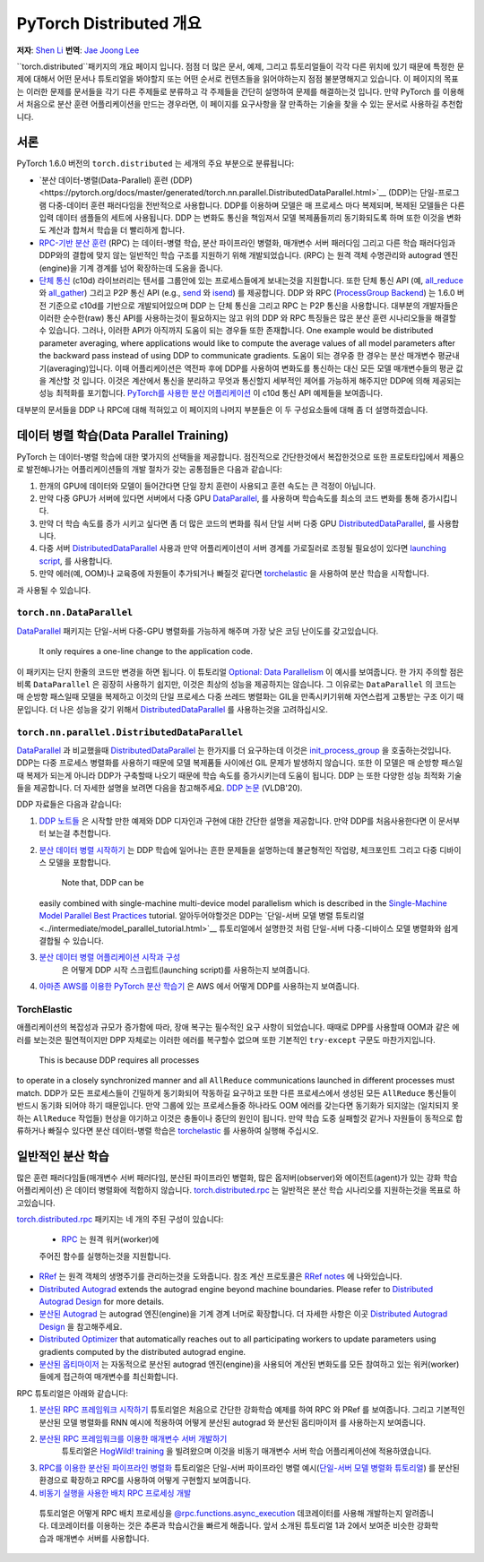 PyTorch Distributed 개요
============================
**저자**: `Shen Li <https://mrshenli.github.io/>`_
**번역**: `Jae Joong Lee <https://github.com/JaeLee18/>`_


``torch.distributed``패키지의 개요 페이지 입니다.
점점 더 많은 문서, 예제, 그리고 튜토리얼들이 각각 다른 위치에 있기 때문에 특정한 문제에 대해서
어떤 문서나 튜토리얼을 봐야할지 또는 어떤 순서로 컨텐츠들을 읽어야하는지  점점 불분명해지고 있습니다.
이 페이지의 목표는 이러한 문제를 문서들을 각기 다른 주제들로 분류하고 각 주제들을 간단히
설명하여 문제를 해결하는것 입니다.
만약 PyTorch 를 이용해서 처음으로 분산 훈련 어플리케이션을 만드는 경우라면, 이 페이지를
요구사항을 잘 만족하는 기술을 찾을 수 있는 문서로 사용하길 추천합니다.


서론
------------

PyTorch 1.6.0 버전의  ``torch.distributed`` 는 세개의 주요 부분으로 분류됩니다:


* `분산 데이터-병렬(Data-Parallel) 훈련 (DDP)<https://pytorch.org/docs/master/generated/torch.nn.parallel.DistributedDataParallel.html>`__
  (DDP)는 단일-프로그램 다중-데이터 훈련 패러다임을 전반적으로 사용합니다.
  DDP를 이용하며 모델은 매 프로세스 마다 복제되며, 복제된 모델들은 다른 입력 데이터 샘플들의 세트에 사용됩니다.
  DDP 는 변화도 통신을 책임져서 모델 복제품들끼리 동기화되도록 하며 또한 이것을 변화도 계산과 합쳐서 학습을 더 빨리하게 합니다.

* `RPC-기반 분산 훈련 <https://pytorch.org/docs/master/rpc.html>`__
  (RPC) 는 데이터-병렬 학습, 분산 파이프라인 병렬화, 매개변수 서버 패러다임 그리고 다른 학습 패러다임과
  DDP와의 결합에 맞지 않는 일반적인 학습 구조를 지원하기 위해 개발되었습니다.
  (RPC) 는 원격 객체 수명관리와 autograd 엔진(engine)을 기계 경계를 넘어 확장하는데 도움을 줍니다.

* `단체 통신 <https://pytorch.org/docs/stable/distributed.html>`__
  (c10d) 라이브러리는 텐서를 그룹안에 있는 프로세스들에게 보내는것을 지원합니다.
  또한 단체 통신 API (예,
  `all_reduce <https://pytorch.org/docs/stable/distributed.html#torch.distributed.all_reduce>`__
  와 `all_gather <https://pytorch.org/docs/stable/distributed.html#torch.distributed.all_gather>`__)
  그리고 P2P 통신 API (e.g.,
  `send <https://pytorch.org/docs/stable/distributed.html#torch.distributed.send>`__
  와 `isend <https://pytorch.org/docs/stable/distributed.html#torch.distributed.isend>`__)
  를 제공합니다.
  DDP 와 RPC (`ProcessGroup Backend <https://pytorch.org/docs/master/rpc.html#process-group-backend>`__)
  는 1.6.0 버전 기준으로 c10d를 기반으로 개발되어있으며 DDP 는 단체 통신을 그리고 RPC 는 P2P 통신을 사용합니다.
  대부분의 개발자들은 이러한 순수한(raw) 통신 API를 사용하는것이 필요하지는 않고 위의 DDP 와 RPC 특징들은
  많은 분산 훈련 시나리오들을 해결할 수 있습니다.
  그러나, 이러한 API가 아직까지 도움이 되는 경우들 또한 존재합니다.
  One example would be distributed parameter averaging, where
  applications would like to compute the average values of all model parameters
  after the backward pass instead of using DDP to communicate gradients.
  도움이 되는 경우중 한 경우는 분산 매개변수 평균내기(averaging)입니다.
  이때 어플리케이션은 역전파 후에 DDP를 사용하여 변화도를 통신하는 대신
  모든 모델 매개변수들의 평균 값을 계산할 것 입니다.
  이것은 계산에서 통신을 분리하고 무엇과 통신할지 세부적인 제어를 가능하게 해주지만 DDP에 의해 제공되는 성능 최적화를 포기합니다.
  `PyTorch를 사용한 분산 어플리케이션 <https://pytorch.org/tutorials/intermediate/dist_tuto.html>`__
  이 c10d 통신 API 예제들을 보여줍니다.


대부분의 문서들을 DDP 나 RPC에 대해 적혀있고 이 페이지의 나머지 부분들은 이 두 구성요소들에 대해
좀 더 설명하겠습니다.


데이터 병렬 학습(Data Parallel Training)
----------------------

PyTorch 는 데이터-병렬 학습에 대한 몇가지의 선택들을 제공합니다.
점진적으로 간단한것에서 복잡한것으로 또한 프로토타입에서 제품으로 발전해나가는 어플리케이션들의
개발 절차가 갖는 공통점들은 다음과 같습니다:

1. 한개의 GPU에 데이터와 모델이 들어간다면 단일 장치 훈련이 사용되고 훈련 속도는 큰 걱정이 아닙니다.
2. 만약 다중 GPU가 서버에 있다면 서버에서 다중 GPU `DataParallel <https://pytorch.org/docs/master/generated/torch.nn.DataParallel.html>`__,
   를 사용하며 학습속도를 최소의 코드 변화를 통해 증가시킵니다.
3. 만약 더 학습 속도를 증가 시키고 싶다면 좀 더 많은 코드의 변화를 줘서 단일 서버 다중 GPU
   `DistributedDataParallel <https://pytorch.org/docs/master/generated/torch.nn.parallel.DistributedDataParallel.html>`__,
   를 사용합니다.
4. 다중 서버 `DistributedDataParallel <https://pytorch.org/docs/master/generated/torch.nn.parallel.DistributedDataParallel.html>`__ 사용과
   만약 어플리케이션이 서버 경계를 가로질러로 조정될 필요성이 있다면 `launching script <https://github.com/pytorch/examples/blob/master/distributed/ddp/README.md>`__,
   를 사용합니다.
5. 만약 에러(예, OOM)나 교육중에 자원들이 추가되거나 빠질것 같다면
   `torchelastic <https://pytorch.org/elastic>`__ 을 사용하여 분산 학습을 시작합니다.


.. 알림:: 또한 데이터-병렬 학습은 `Automatic Mixed Precision (AMP) <https://pytorch.org/docs/master/notes/amp_examples.html#working-with-multiple-gpus>`__
과 사용될 수 있습니다.


``torch.nn.DataParallel``
~~~~~~~~~~~~~~~~~~~~~~~~~

`DataParallel <https://pytorch.org/docs/master/generated/torch.nn.DataParallel.html>`__
패키지는 단일-서버 다중-GPU 병렬화를 가능하게 해주며 가장 낮은 코딩 난이도를 갖고있습니다.
 It only requires a one-line change to the application code.
이 패키지는 단지 한줄의 코드만 변경을 하면 됩니다.
이 튜토리얼
`Optional: Data Parallelism <https://pytorch.org/tutorials/beginner/blitz/data_parallel_tutorial.html>`__
이 예시를 보여줍니다.
한 가지 주의할 점은 비록 ``DataParallel`` 은 굉장히 사용하기 쉽지만, 이것은 최상의 성능을 제공하지는 않습니다.
그 이유로는 ``DataParallel`` 의 코드는 매 순방향 패스일때 모델을 복제하고 이것의 단일 프로세스 다중 쓰레드 병렬화는
GIL을 만족시키기위해 자연스럽게 고통받는 구조 이기 때문입니다.
더 나은 성능을 갖기 위해서 `DistributedDataParallel <https://pytorch.org/docs/master/generated/torch.nn.parallel.DistributedDataParallel.html>`__
를 사용하는것을 고려하십시오.

``torch.nn.parallel.DistributedDataParallel``
~~~~~~~~~~~~~~~~~~~~~~~~~~~~~~~~~~~~~~~~~~~~~

`DataParallel <https://pytorch.org/docs/master/generated/torch.nn.DataParallel.html>`__ 과 비교했을때
`DistributedDataParallel <https://pytorch.org/docs/master/generated/torch.nn.parallel.DistributedDataParallel.html>`__
는 한가지를 더 요구하는데 이것은 `init_process_group <https://pytorch.org/docs/stable/distributed.html#torch.distributed.init_process_group>`__ 을 호출하는것입니다.
DDP는 다중 프로세스 병렬화를 사용하기 때문에 모델 복제품들 사이에선 GIL 문제가 발생하지 않습니다.
또한 이 모델은 매 순방향 패스일때 복제가 되는게 아니라 DDP가 구축할때 나오기 때문에 학습 속도를 증가시키는데 도움이 됩니다.
DDP 는 또한 다양한 성능 최적화 기술들을 제공합니다. 더 자세한 설명을 보려면 다음을 참고해주세요.
`DDP 논문 <https://arxiv.org/abs/2006.15704>`__ (VLDB'20).


DDP 자료들은 다음과 같습니다:

1. `DDP 노트들 <https://pytorch.org/docs/stable/notes/ddp.html>`__
   은 시작할 만한 예제와 DDP 디자인과 구현에 대한 간단한 설명을 제공합니다.
   만약 DDP를 처음사용한다면 이 문서부터 보는걸 추천합니다.
2. `분산 데이터 병렬 시작하기 <../intermediate/ddp_tutorial.html>`__
   는 DDP 학습에 일어나는 흔한 문제들을 설명하는데 불균형적인 작업량, 체크포인트 그리고 다중 디바이스 모델을 포함합니다.
    Note that, DDP can be
   easily combined with single-machine multi-device model parallelism which is
   described in the
   `Single-Machine Model Parallel Best Practices <../intermediate/model_parallel_tutorial.html>`__
   tutorial.
   알아두어야할것은 DDP는 `단일-서버 모델 병렬 튜토리얼<../intermediate/model_parallel_tutorial.html>`__
   튜토리얼에서 설명한것 처럼 단일-서버 다중-디바이스 모델 병렬화와 쉽게 결합될 수 있습니다.
3. `분산 데이터 병렬 어플리케이션 시작과 구성 <https://github.com/pytorch/examples/blob/master/distributed/ddp/README.md>`__
    은 어떻게 DDP 시작 스크립트(launching script)를 사용하는지 보여줍니다.
4. `아마존 AWS를 이용한 PyTorch 분산 학습기 <aws_distributed_training_tutorial.html>`__
   은 AWS 에서 어떻게 DDP를 사용하는지 보여줍니다.

TorchElastic
~~~~~~~~~~~~

애플리케이션의 복잡성과 규모가 증가함에 따라, 장애 복구는 필수적인 요구 사항이 되었습니다.
때때로 DPP를 사용할때 OOM과 같은 에러를 보는것은 필연적이지만 DPP 자체로는 이러한 에러를 복구할수 없으며
또한 기본적인 ``try-except`` 구문도 마찬가지입니다.
 This is because DDP requires all processes
to operate in a closely synchronized manner and all ``AllReduce`` communications
launched in different processes must match.
DDP가 모든 프로세스들이 긴밀하게 동기화되어 작동하길 요구하고 또한 다른 프로세스에서 생성된
모든 ``AllReduce`` 통신들이 반드시 동기화 되어야 하기 때문입니다.
만약 그룹에 있는 프로세스들중 하나라도 OOM 에러를 갖는다면 동기화가 되지않는 (일치되지 못하는 ``AllReduce`` 작업들)
현상을 야기하고 이것은 충돌이나 중단의 원인이 됩니다.
만약 학습 도중 실패할것 같거나 자원들이 동적으로 합류하거나 빠질수 있다면 분산 데이터-병렬 학습은
`torchelastic <https://pytorch.org/elastic>`__ 를 사용하여 실행해 주십시오.

일반적인 분산 학습
----------------------------

많은 훈련 패러다임들(매개변수 서버 패러다임, 분산된 파이프라인 병렬화, 많은 옵저버(observer)와 에이전트(agent)가 있는 강화 학습 어플리케이션)
은 데이터 병렬화에 적합하지 않습니다.
`torch.distributed.rpc <https://pytorch.org/docs/master/rpc.html>`__ 는
일반적은 분산 학습 시나리오를 지원하는것을 목표로 하고있습니다.

`torch.distributed.rpc <https://pytorch.org/docs/master/rpc.html>`__ 패키지는
네 개의 주된 구성이 있습니다:

  * `RPC <https://pytorch.org/docs/master/rpc.html#rpc>`__ 는 원격 워커(worker)에
  주어진 함수를 실행하는것을 지원합니다.
* `RRef <https://pytorch.org/docs/master/rpc.html#rref>`__ 는 원격 객체의 생명주기를
  관리하는것을 도와줍니다. 참조 계산 프로토콜은
  `RRef notes <https://pytorch.org/docs/master/rpc/rref.html#remote-reference-protocol>`__
  에 나와있습니다.
* `Distributed Autograd <https://pytorch.org/docs/master/rpc.html#distributed-autograd-framework>`__
  extends the autograd engine beyond machine boundaries. Please refer to
  `Distributed Autograd Design <https://pytorch.org/docs/master/rpc/distributed_autograd.html#distributed-autograd-design>`__
  for more details.
* `분산된 Autograd <https://pytorch.org/docs/master/rpc.html#distributed-autograd-framework>`__
  는 autograd 엔진(engine)을 기계 경계 너머로 확장합니다. 더 자세한 사항은 이곳
  `Distributed Autograd Design <https://pytorch.org/docs/master/rpc/distributed_autograd.html#distributed-autograd-design>`__
  을 참고해주세요.
* `Distributed Optimizer <https://pytorch.org/docs/master/rpc.html#module-torch.distributed.optim>`__
  that automatically reaches out to all participating workers to update
  parameters using gradients computed by the distributed autograd engine.
* `분산된 옵티마이저 <https://pytorch.org/docs/master/rpc.html#module-torch.distributed.optim>`__
  는 자동적으로 분산된 autograd 엔진(engine)을 사용되어 계산된 변화도를
  모든 참여하고 있는 워커(worker)들에게 접근하여 매개변수를 최신화합니다.

RPC 튜토리얼은 아래와 같습니다:

1. `분산된 RPC 프레임워크 시작하기 <../intermediate/rpc_tutorial.html>`__ 튜토리얼은 처음으로 간단한 강화학습 예제를
   하여 RPC 와 PRef 를 보여줍니다. 그리고 기본적인 분산된 모델 병렬화를 RNN 예시에 적용하여 어떻게 분산된 autograd 와 분산된 옵티마이저
   를 사용하는지 보여줍니다.
2. `분산된 RPC 프레임워크를 이용한 매개변수 서버 개발하기 <../intermediate/rpc_param_server_tutorial.html>`__
    튜토리얼은 `HogWild! training <https://people.eecs.berkeley.edu/~brecht/papers/hogwildTR.pdf>`__ 을 빌려왔으며
    이것을 비동기 매개변수 서버 학습 어플리케이션에 적용하였습니다.
3. `RPC를 이용한 분산된 파이프라인 병렬화 <../intermediate/dist_pipeline_parallel_tutorial.html>`__
   튜토리얼은 단일-서버 파이프라인 병렬 예시(`단일-서버 모델 병렬화 튜토리얼 <../intermediate/model_parallel_tutorial.html>`__)
   를 분산된 환경으로 확장하고 RPC를 사용하여 어떻게 구현할지 보여줍니다.
4. `비동기 실행을 사용한 배치 RPC 프로세싱 개발 <../intermediate/rpc_async_execution.html>`__
  튜토리얼은 어떻게 RPC 배치 프로세싱을
  `@rpc.functions.async_execution <https://pytorch.org/docs/master/rpc.html#torch.distributed.rpc.functions.async_execution>`__
  데코레이터를 사용해 개발하는지 알려줍니다. 데코레이터를 이용하는 것은 추론과 학습시간을 빠르게 해줍니다.
  앞서 소개된 튜토리얼 1과 2에서 보여준 비슷한 강화학습과 매개변수 서버를 사용합니다.
